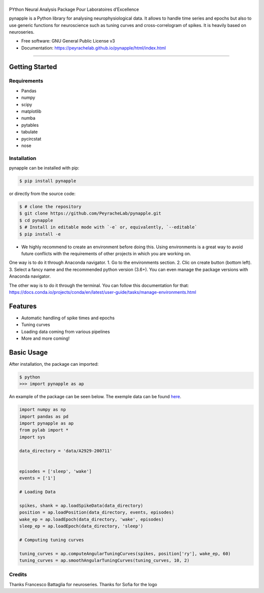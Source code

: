========
|pic1|
========

.. |pic1| image:: pynapple_logo.png
   :width: 80%


.. image:: https://img.shields.io/pypi/v/pynapple.svg
        :target: https://pypi.python.org/pypi/pynapple

.. image:: https://img.shields.io/travis/gviejo/pynapple.svg
        :target: https://travis-ci.com/gviejo/pynapple


PYthon Neural Analysis Package Pour Laboratoires d’Excellence

pynapple is a Python library for analysing neurophysiological data. It allows to handle time series and epochs but also to use generic functions for neuroscience such as tuning curves and cross-correlogram of spikes. It is heavily based on neuroseries.



* Free software: GNU General Public License v3
* Documentation: https://peyrachelab.github.io/pynapple/html/index.html

----------------------------

Getting Started
===============

Requirements
------------

* Pandas 
* numpy
* scipy
* matplotlib
* numba
* pytables
* tabulate
* pycircstat
* nose

Installation
------------

pynapple can be installed with pip:

.. code-block:: shell

    $ pip install pynapple

or directly from the source code:

.. code-block:: shell

    $ # clone the repository
    $ git clone https://github.com/PeyracheLab/pynapple.git
    $ cd pynapple
    $ # Install in editable mode with `-e` or, equivalently, `--editable`
    $ pip install -e

* We highly recommend to create an environment before doing this. Using environments is a great way to avoid future conflicts with the requirements of other projects in which you are working on.

One way is to do it through Anaconda navigator. 
1. Go to the environments section.
2. Clic on create button (bottom left). 
3. Select a fancy name and the recommended python version (3.6+).
You can even manage the package versions with Anaconda navigator. 

The other way is to do it through the terminal. You can follow this documentation for that:  https://docs.conda.io/projects/conda/en/latest/user-guide/tasks/manage-environments.html

Features
========

* Automatic handling of spike times and epochs
* Tuning curves
* Loading data coming from various pipelines
* More and more coming!

Basic Usage
===========


After installation, the package can imported:

.. code-block:: shell

    $ python
    >>> import pynapple as ap

An example of the package can be seen below. The exemple data can be found `here <https://www.dropbox.com/s/1kc0ulz7yudd9ru/A2929-200711.tar.gz?dl=1>`_.
    
.. code-block:: python

    import numpy as np
    import pandas as pd
    import pynapple as ap
    from pylab import *
    import sys
    
    data_directory = 'data/A2929-200711'
    
    
    episodes = ['sleep', 'wake']
    events = ['1']
    
    # Loading Data
    
    spikes, shank = ap.loadSpikeData(data_directory)
    position = ap.loadPosition(data_directory, events, episodes)
    wake_ep = ap.loadEpoch(data_directory, 'wake', episodes)
    sleep_ep = ap.loadEpoch(data_directory, 'sleep')					
    
    # Computing tuning curves
    
    tuning_curves = ap.computeAngularTuningCurves(spikes, position['ry'], wake_ep, 60)
    tuning_curves = ap.smoothAngularTuningCurves(tuning_curves, 10, 2)





Credits
-------
Thanks Francesco Battaglia for neuroseries.
Thanks for Sofia for the logo
